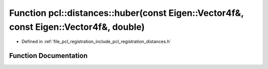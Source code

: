 .. _exhale_function_registration_2include_2pcl_2registration_2distances_8h_1a2be880650eacf0415110984d138ba8cf:

Function pcl::distances::huber(const Eigen::Vector4f&, const Eigen::Vector4f&, double)
======================================================================================

- Defined in :ref:`file_pcl_registration_include_pcl_registration_distances.h`


Function Documentation
----------------------


.. doxygenfunction:: pcl::distances::huber(const Eigen::Vector4f&, const Eigen::Vector4f&, double)
